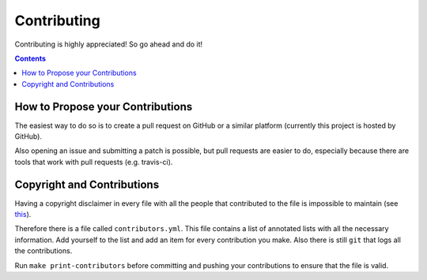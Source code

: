 Contributing
************

Contributing is highly appreciated! So go ahead and do it!

.. contents::


How to Propose your Contributions
=================================

The easiest way to do so is to create a pull request on
GitHub or a similar platform (currently this project is
hosted by GitHub).

Also opening an issue and submitting a patch is possible,
but pull requests are easier to do, especially because there
are tools that work with pull requests (e.g. travis-ci).

Copyright and Contributions
===========================

Having a copyright disclaimer in every file with all the
people that contributed to the file is impossible to
maintain (see `this
<https://medium.com/@giacomo_59737/what-i-wish-i-knew-before-contributing-to-open-source-dd63acd20696>`_).

Therefore there is a file called ``contributors.yml``. This
file contains a list of annotated lists with all the
necessary information. Add yourself to the list and add an
item for every contribution you make. Also there is still
``git`` that logs all the contributions.

Run ``make print-contributors`` before committing and
pushing your contributions to ensure that the file is valid.
